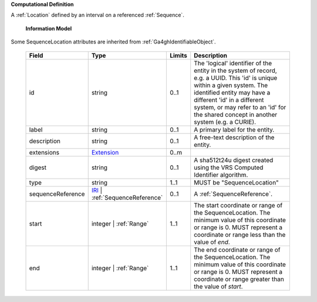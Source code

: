 **Computational Definition**

A :ref:`Location` defined by an interval on a referenced :ref:`Sequence`.

    **Information Model**
    
Some SequenceLocation attributes are inherited from :ref:`Ga4ghIdentifiableObject`.

    .. list-table::
       :class: clean-wrap
       :header-rows: 1
       :align: left
       :widths: auto
       
       *  - Field
          - Type
          - Limits
          - Description
       *  - id
          - string
          - 0..1
          - The 'logical' identifier of the entity in the system of record, e.g. a UUID. This 'id' is  unique within a given system. The identified entity may have a different 'id' in a different  system, or may refer to an 'id' for the shared concept in another system (e.g. a CURIE).
       *  - label
          - string
          - 0..1
          - A primary label for the entity.
       *  - description
          - string
          - 0..1
          - A free-text description of the entity.
       *  - extensions
          - `Extension <core.json#/$defs/Extension>`_
          - 0..m
          - 
       *  - digest
          - string
          - 0..1
          - A sha512t24u digest created using the VRS Computed Identifier algorithm.
       *  - type
          - string
          - 1..1
          - MUST be "SequenceLocation"
       *  - sequenceReference
          - `IRI <core.json#/$defs/IRI>`_ | :ref:`SequenceReference`
          - 0..1
          - A :ref:`SequenceReference`.
       *  - start
          - integer | :ref:`Range`
          - 1..1
          - The start coordinate or range of the SequenceLocation. The minimum value of this coordinate or range is 0. MUST represent a coordinate or range less than the value of `end`.
       *  - end
          - integer | :ref:`Range`
          - 1..1
          - The end coordinate or range of the SequenceLocation. The minimum value of this coordinate or range is 0. MUST represent a coordinate or range greater than the value of `start`.
